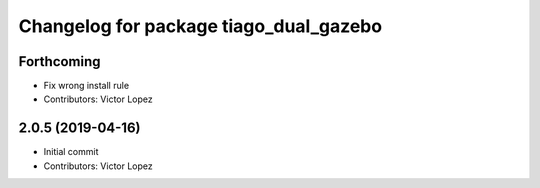^^^^^^^^^^^^^^^^^^^^^^^^^^^^^^^^^^^^^^^
Changelog for package tiago_dual_gazebo
^^^^^^^^^^^^^^^^^^^^^^^^^^^^^^^^^^^^^^^

Forthcoming
-----------
* Fix wrong install rule
* Contributors: Victor Lopez

2.0.5 (2019-04-16)
------------------
* Initial commit
* Contributors: Victor Lopez
